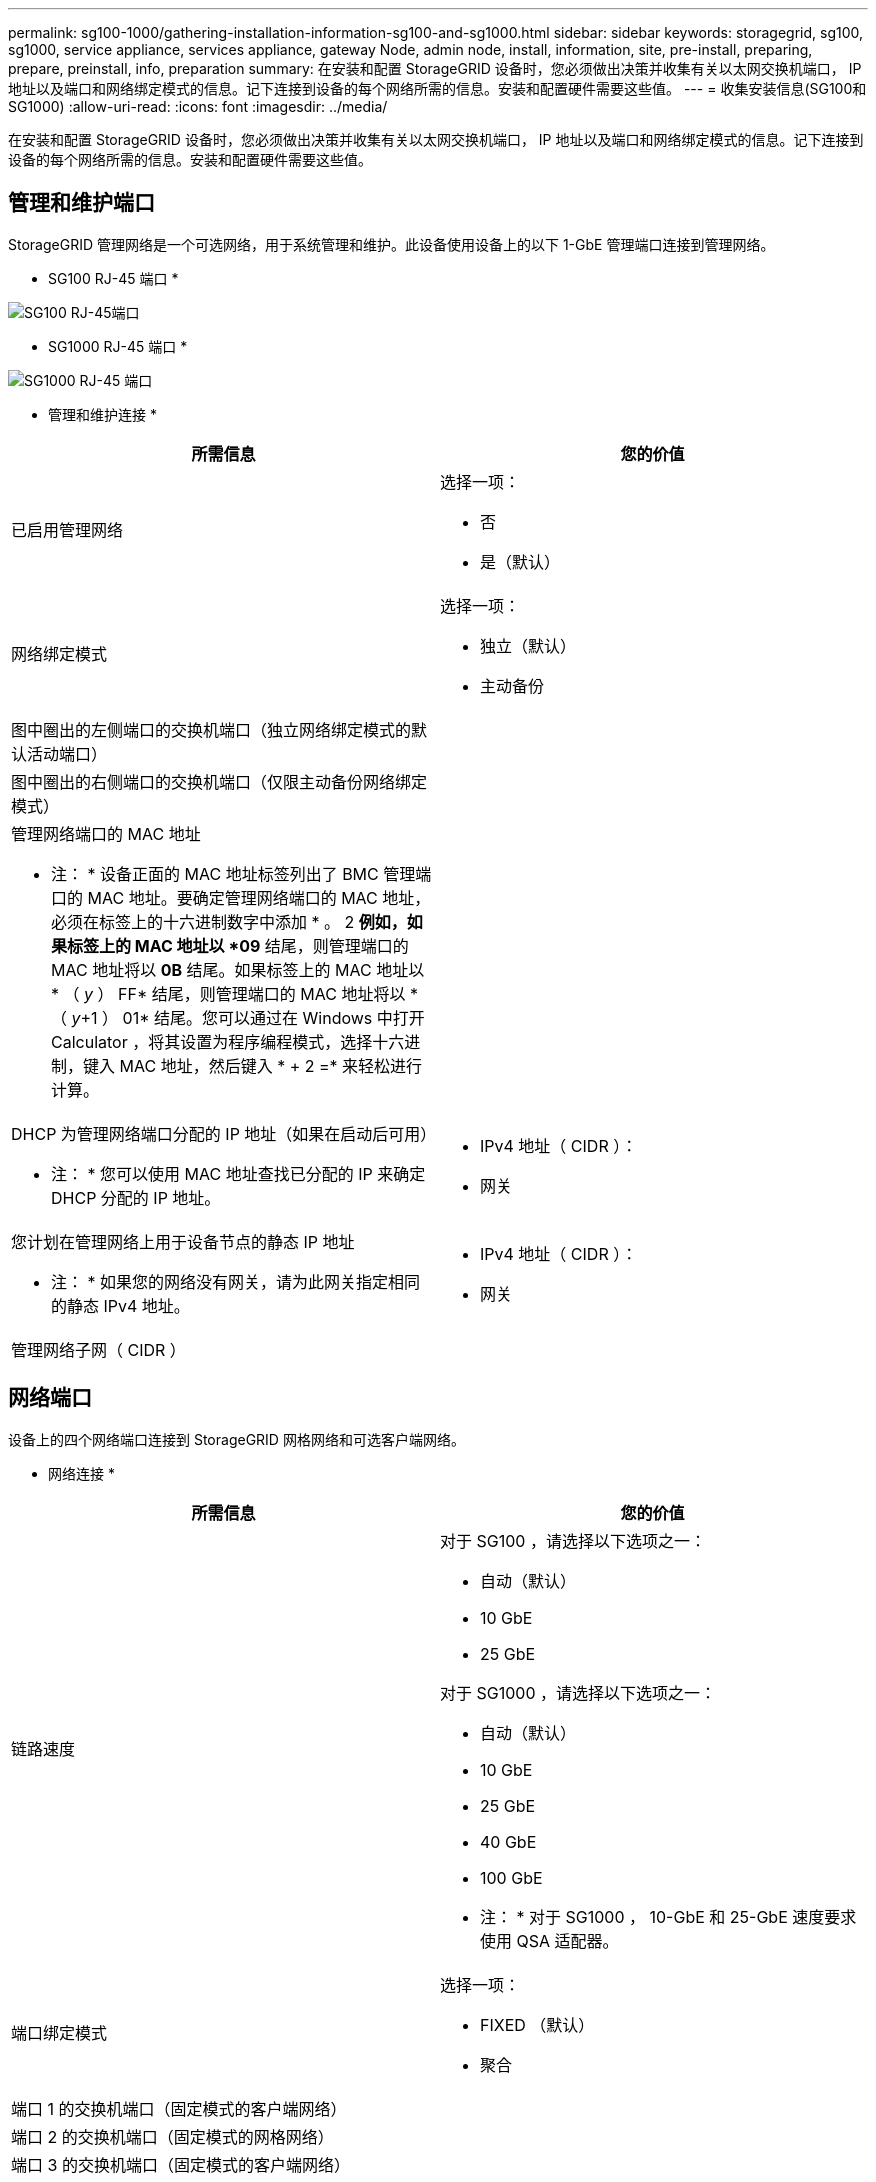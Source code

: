 ---
permalink: sg100-1000/gathering-installation-information-sg100-and-sg1000.html 
sidebar: sidebar 
keywords: storagegrid, sg100, sg1000, service appliance, services appliance, gateway Node, admin node, install, information, site, pre-install, preparing, prepare, preinstall, info, preparation 
summary: 在安装和配置 StorageGRID 设备时，您必须做出决策并收集有关以太网交换机端口， IP 地址以及端口和网络绑定模式的信息。记下连接到设备的每个网络所需的信息。安装和配置硬件需要这些值。 
---
= 收集安装信息(SG100和SG1000)
:allow-uri-read: 
:icons: font
:imagesdir: ../media/


[role="lead"]
在安装和配置 StorageGRID 设备时，您必须做出决策并收集有关以太网交换机端口， IP 地址以及端口和网络绑定模式的信息。记下连接到设备的每个网络所需的信息。安装和配置硬件需要这些值。



== 管理和维护端口

StorageGRID 管理网络是一个可选网络，用于系统管理和维护。此设备使用设备上的以下 1-GbE 管理端口连接到管理网络。

* SG100 RJ-45 端口 *

image::../media/sg100_rj_45_ports_circled.png[SG100 RJ-45端口]

* SG1000 RJ-45 端口 *

image::../media/sg1000_rj_45_ports_circled.png[SG1000 RJ-45 端口]

* 管理和维护连接 *

|===
| 所需信息 | 您的价值 


 a| 
已启用管理网络
 a| 
选择一项：

* 否
* 是（默认）




 a| 
网络绑定模式
 a| 
选择一项：

* 独立（默认）
* 主动备份




 a| 
图中圈出的左侧端口的交换机端口（独立网络绑定模式的默认活动端口）
 a| 



 a| 
图中圈出的右侧端口的交换机端口（仅限主动备份网络绑定模式）
 a| 



 a| 
管理网络端口的 MAC 地址

* 注： * 设备正面的 MAC 地址标签列出了 BMC 管理端口的 MAC 地址。要确定管理网络端口的 MAC 地址，必须在标签上的十六进制数字中添加 * 。 2 *例如，如果标签上的 MAC 地址以 *09* 结尾，则管理端口的 MAC 地址将以 *0B* 结尾。如果标签上的 MAC 地址以 * （ _y_ ） FF* 结尾，则管理端口的 MAC 地址将以 * （ _y_+1 ） 01* 结尾。您可以通过在 Windows 中打开 Calculator ，将其设置为程序编程模式，选择十六进制，键入 MAC 地址，然后键入 * + 2 =* 来轻松进行计算。
 a| 



 a| 
DHCP 为管理网络端口分配的 IP 地址（如果在启动后可用）

* 注： * 您可以使用 MAC 地址查找已分配的 IP 来确定 DHCP 分配的 IP 地址。
 a| 
* IPv4 地址（ CIDR ）：
* 网关




 a| 
您计划在管理网络上用于设备节点的静态 IP 地址

* 注： * 如果您的网络没有网关，请为此网关指定相同的静态 IPv4 地址。
 a| 
* IPv4 地址（ CIDR ）：
* 网关




 a| 
管理网络子网（ CIDR ）
 a| 

|===


== 网络端口

设备上的四个网络端口连接到 StorageGRID 网格网络和可选客户端网络。

* 网络连接 *

|===
| 所需信息 | 您的价值 


 a| 
链路速度
 a| 
对于 SG100 ，请选择以下选项之一：

* 自动（默认）
* 10 GbE
* 25 GbE


对于 SG1000 ，请选择以下选项之一：

* 自动（默认）
* 10 GbE
* 25 GbE
* 40 GbE
* 100 GbE


* 注： * 对于 SG1000 ， 10-GbE 和 25-GbE 速度要求使用 QSA 适配器。



 a| 
端口绑定模式
 a| 
选择一项：

* FIXED （默认）
* 聚合




 a| 
端口 1 的交换机端口（固定模式的客户端网络）
 a| 



 a| 
端口 2 的交换机端口（固定模式的网格网络）
 a| 



 a| 
端口 3 的交换机端口（固定模式的客户端网络）
 a| 



 a| 
端口 4 的交换机端口（固定模式的网格网络）
 a| 

|===


== 网格网络端口

适用于 StorageGRID 的网格网络是一个必需的网络，用于所有内部 StorageGRID 流量。此设备使用四个网络端口连接到网格网络。

* 网格网络连接 *

|===
| 所需信息 | 您的价值 


 a| 
网络绑定模式
 a| 
选择一项：

* Active-Backup （默认）
* LACP （ 802.3ad ）




 a| 
已启用 VLAN 标记
 a| 
选择一项：

* 否（默认）
* 是的。




 a| 
VLAN 标记（如果启用了 VLAN 标记）
 a| 
输入一个介于 0 到 4095 之间的值：



 a| 
DHCP 为网格网络分配的 IP 地址（如果在启动后可用）
 a| 
* IPv4 地址（ CIDR ）：
* 网关




 a| 
您计划用于网格网络上设备节点的静态 IP 地址

* 注： * 如果您的网络没有网关，请为此网关指定相同的静态 IPv4 地址。
 a| 
* IPv4 地址（ CIDR ）：
* 网关




 a| 
网格网络子网（ GRID ）
 a| 



 a| 
最大传输单元（ Maximum Transmission Unit ， MTU ）设置（可选）您可以使用默认值 1500 ，也可以将 MTU 设置为适合巨型帧的值，例如 9000 。
 a| 

|===


== 客户端网络端口

适用于 StorageGRID 的客户端网络是一个可选网络，通常用于提供对网格的客户端协议访问。此设备使用四个网络端口连接到客户端网络。

* 客户端网络连接 *

|===
| 所需信息 | 您的价值 


 a| 
已启用客户端网络
 a| 
选择一项：

* 否（默认）
* 是的。




 a| 
网络绑定模式
 a| 
选择一项：

* Active-Backup （默认）
* LACP （ 802.3ad ）




 a| 
已启用 VLAN 标记
 a| 
选择一项：

* 否（默认）
* 是的。




 a| 
VLAN 标记（如果启用了 VLAN 标记）
 a| 
输入一个介于 0 到 4095 之间的值：



 a| 
DHCP 为客户端网络分配的 IP 地址（如果在启动后可用）
 a| 
* IPv4 地址（ CIDR ）：
* 网关




 a| 
您计划在客户端网络上用于设备节点的静态 IP 地址

* 注意： * 如果启用了客户端网络，则设备上的默认路由将使用此处指定的网关。
 a| 
* IPv4 地址（ CIDR ）：
* 网关


|===


== BMC 管理网络端口

您可以使用图中圈出的 1-GbE 管理端口访问服务设备上的 BMC 接口。此端口支持使用智能平台管理接口（ Intelligent Platform Management Interface ， IPMI ）标准通过以太网远程管理控制器硬件。

* SG100 BMC 管理端口 *

image::../media/sg100_bmc_management_port.png[SG100 管理端口]

* SG1000 BMC 管理端口 *

image::../media/sg1000_bmc_management_port.png[SG1000 BMC 管理端口]

* BMC 管理网络连接 *

|===
| 所需信息 | 您的价值 


 a| 
要连接到 BMC 管理端口的以太网交换机端口（在图中圈出）
 a| 



 a| 
为 BMC 管理网络分配的 DHCP IP 地址（如果在启动后可用）
 a| 
* IPv4 地址（ CIDR ）：
* 网关




 a| 
您计划用于 BMC 管理端口的静态 IP 地址
 a| 
* IPv4 地址（ CIDR ）：
* 网关


|===
.相关信息
link:sg100-and-sg1000-appliances-overview.html["SG100 和 SG1000 设备概述"]

link:cabling-appliance-sg100-and-sg1000.html["为设备SG100和SG1000布线)"]

link:configuring-storagegrid-ip-addresses-sg100-and-sg1000.html["配置StorageGRID IP地址"]

